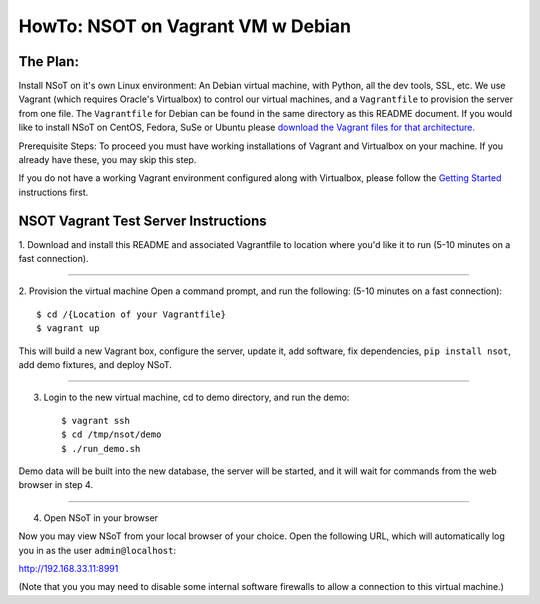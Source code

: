 ##################################
HowTo: NSOT on Vagrant VM w Debian
##################################

The Plan:
=========

Install NSoT on it's own Linux environment: An Debian virtual machine, with Python,
all the dev tools, SSL, etc. We use Vagrant (which requires Oracle's Virtualbox) to
control our virtual machines, and a ``Vagrantfile`` to provision the server from one
file. The ``Vagrantfile`` for Debian can be found in the same directory as this README document.
If you would like to install NSoT on CentOS, Fedora, SuSe or Ubuntu please `download the Vagrant files for that architecture.
<https://github.com/dropbox/nsot/tree/master/vagrant-files>`_

Prerequisite Steps:
To proceed you must have working installations of Vagrant and Virtualbox on your machine. If
you already have these, you may skip this step.

If you do not have a working Vagrant environment configured along with
Virtualbox, please follow the `Getting Started
<https://docs.vagrantup.com/v2/getting-started/>`_ instructions first.

NSOT Vagrant Test Server Instructions
=====================================

1. Download and install this README and associated Vagrantfile to location where you'd like it to run
(5-10 minutes on a fast connection).

----------

2. Provision the virtual machine
Open a command prompt, and run the following:
(5-10 minutes on a fast connection)::
          
    $ cd /{Location of your Vagrantfile}
    $ vagrant up

This will build a new Vagrant box, configure the server, update it, add
software, fix dependencies, ``pip install nsot``, add demo fixtures, and
deploy NSoT.

----------

3. Login to the new virtual machine, cd to demo directory, and run the demo::

    $ vagrant ssh
    $ cd /tmp/nsot/demo
    $ ./run_demo.sh

Demo data will be built into the new database, the server will be started, and it will wait for commands
from the web browser in step 4.

----------

4. Open NSoT in your browser

Now you may view NSoT from your local browser of your choice. Open the
following URL, which will automatically log you in as the user
``admin@localhost``:

http://192.168.33.11:8991

(Note that you you may need to disable some internal software firewalls to
allow a connection to this virtual machine.)
